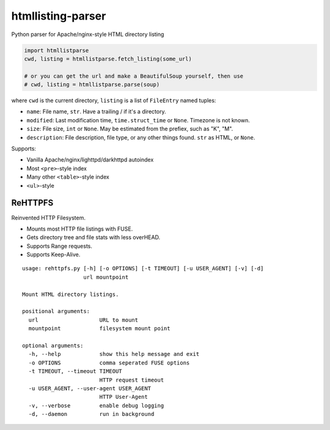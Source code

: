 htmllisting-parser
==================
Python parser for Apache/nginx-style HTML directory listing

.. code-block:: python

   import htmllistparse
   cwd, listing = htmllistparse.fetch_listing(some_url)

   # or you can get the url and make a BeautifulSoup yourself, then use
   # cwd, listing = htmllistparse.parse(soup)

where ``cwd`` is the current directory, ``listing`` is a list of ``FileEntry`` named tuples:

* ``name``: File name, ``str``. Have a trailing / if it's a directory.
* ``modified``: Last modification time, ``time.struct_time`` or ``None``. Timezone is not known.
* ``size``: File size, ``int`` or ``None``. May be estimated from the prefiex, such as "K", "M".
* ``description``: File description, file type, or any other things found. ``str`` as HTML, or ``None``.

Supports:

* Vanilla Apache/nginx/lighttpd/darkhttpd autoindex
* Most ``<pre>``-style index
* Many other ``<table>``-style index
* ``<ul>``-style

ReHTTPFS
--------

Reinvented HTTP Filesystem.

* Mounts most HTTP file listings with FUSE.
* Gets directory tree and file stats with less overHEAD.
* Supports Range requests.
* Supports Keep-Alive.

::

   usage: rehttpfs.py [-h] [-o OPTIONS] [-t TIMEOUT] [-u USER_AGENT] [-v] [-d]
                      url mountpoint

   Mount HTML directory listings.

   positional arguments:
     url                   URL to mount
     mountpoint            filesystem mount point

   optional arguments:
     -h, --help            show this help message and exit
     -o OPTIONS            comma seperated FUSE options
     -t TIMEOUT, --timeout TIMEOUT
                           HTTP request timeout
     -u USER_AGENT, --user-agent USER_AGENT
                           HTTP User-Agent
     -v, --verbose         enable debug logging
     -d, --daemon          run in background

